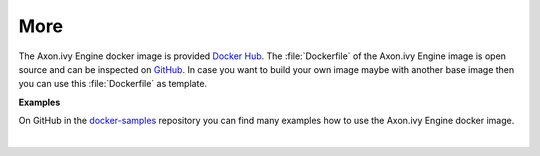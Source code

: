 More
----

The Axon.ivy Engine docker image is provided `Docker Hub
<https://hub.docker.com/r/axonivy/axonivy-engine/>`_. The :file:`Dockerfile`
of the Axon.ivy Engine image is open source and can be inspected on
`GitHub <https://github.com/axonivy/docker-image>`_. In case you want
to build your own image maybe with another base image then you can use
this :file:`Dockerfile` as template.

**Examples**

On GitHub in the `docker-samples
<https://github.com/ivy-samples/docker-samples>`_ repository you can find many
examples how to use the Axon.ivy Engine docker image.

|
